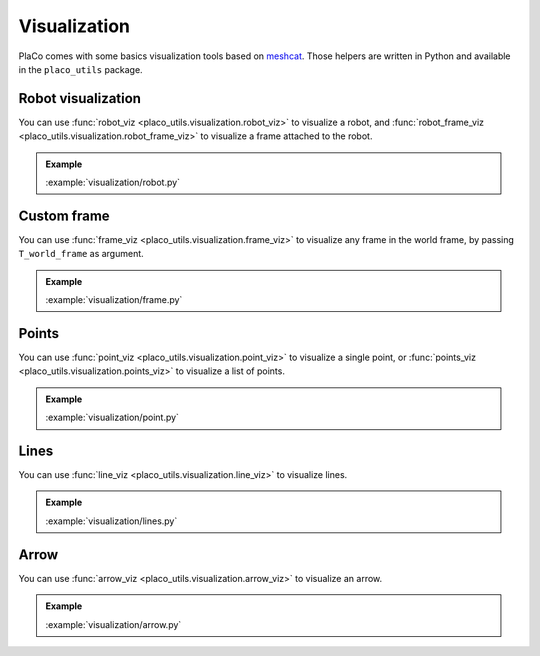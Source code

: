 Visualization
=============

PlaCo comes with some basics visualization tools based on 
`meshcat <https://github.com/meshcat-dev/meshcat>`_. Those helpers are written in
Python and available in the ``placo_utils`` package.

Robot visualization
-------------------

You can use :func:`robot_viz <placo_utils.visualization.robot_viz>` to visualize a robot,
and :func:`robot_frame_viz <placo_utils.visualization.robot_frame_viz>` to visualize a frame
attached to the robot.

.. admonition:: Example
    
    .. video:: https://github.com/Rhoban/placo-examples/raw/master/visualization/videos/robot.mp4
        :loop:

    :example:`visualization/robot.py`

Custom frame
------------

You can use :func:`frame_viz <placo_utils.visualization.frame_viz>` to visualize any frame
in the world frame, by passing ``T_world_frame`` as argument.

.. admonition:: Example
    
    .. video:: https://github.com/Rhoban/placo-examples/raw/master/visualization/videos/frame.mp4
        :loop:

    :example:`visualization/frame.py`

Points
------

You can use :func:`point_viz <placo_utils.visualization.point_viz>` to visualize a single point,
or :func:`points_viz <placo_utils.visualization.points_viz>` to visualize a list of points.

.. admonition:: Example
    
    .. video:: https://github.com/Rhoban/placo-examples/raw/master/visualization/videos/point.mp4
        :loop:

    :example:`visualization/point.py`

Lines
------

You can use :func:`line_viz <placo_utils.visualization.line_viz>` to visualize lines.

.. admonition:: Example
    
    .. video:: https://github.com/Rhoban/placo-examples/raw/master/visualization/videos/lines.mp4
        :loop:

    :example:`visualization/lines.py`

Arrow
------

You can use :func:`arrow_viz <placo_utils.visualization.arrow_viz>` to visualize an arrow.

.. admonition:: Example
    
    .. video:: https://github.com/Rhoban/placo-examples/raw/master/visualization/videos/arrow.mp4
        :loop:

    :example:`visualization/arrow.py`
